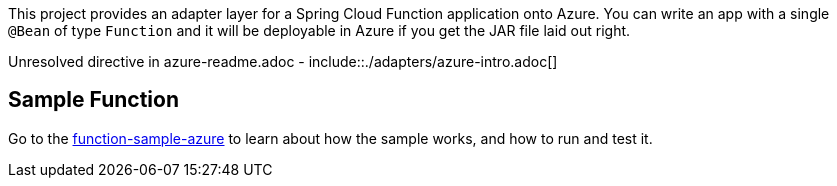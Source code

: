////
DO NOT EDIT THIS FILE. IT WAS GENERATED.
Manual changes to this file will be lost when it is generated again.
Edit the files in the src/main/asciidoc/ directory instead.
////

This project provides an adapter layer for a Spring Cloud Function application onto Azure.
You can write an app with a single `@Bean` of type `Function` and it will be deployable in Azure if you get the JAR file laid out right.

Unresolved directive in azure-readme.adoc - include::./adapters/azure-intro.adoc[]

== Sample Function

Go to the link:../../spring-cloud-function-samples/function-sample-azure/[function-sample-azure] to learn about how the sample works, and how to run and test it.